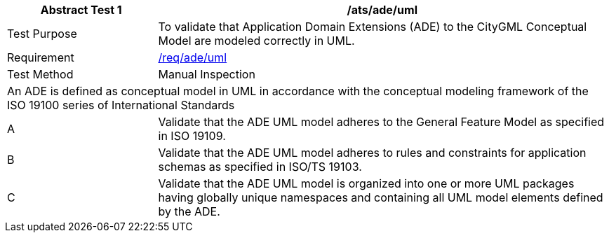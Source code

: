 [[ats_ade_uml]]
[cols="2,6",options="header"]
|===
| Abstract Test {counter:ats-id} | /ats/ade/uml
^|Test Purpose |To validate that Application Domain Extensions (ADE) to the CityGML Conceptual Model are modeled correctly in UML.
^|Requirement |<<req_ade_uml,/req/ade/uml>>
^|Test Method |Manual Inspection
2+|An ADE is defined as conceptual model in UML in accordance with the conceptual modeling framework of the ISO 19100 series of International Standards
^|A |Validate that the ADE UML model adheres to the General Feature Model as specified in ISO 19109.
^|B |Validate that the ADE UML model adheres to rules and constraints for application schemas as specified in ISO/TS 19103.
^|C |Validate that the ADE UML model is organized into one or more UML packages having globally unique namespaces and containing all UML model elements defined by the ADE.
|===

